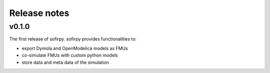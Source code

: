 Release notes
=============

v0.1.0
------
The first release of sofirpy. sofirpy provides functionalities to:

- export Dymola and OpenModelica models as FMUs
- co-simulate FMUs with custom python models
- store data and meta data of the simulation
